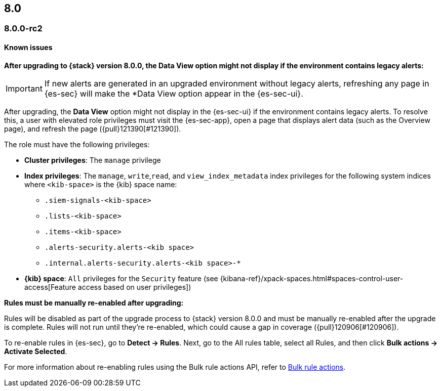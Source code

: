 [[release-notes-header-8.0.0]]
== 8.0

[discrete]
[[release-notes-8.0.0-rc2]]
=== 8.0.0-rc2

[discrete]
[[known-issues-8.0.0-rc2]]
==== Known issues

*After upgrading to {stack} version 8.0.0, the Data View option might not display if the environment contains legacy alerts:*

IMPORTANT: If new alerts are generated in an upgraded environment without legacy alerts, refreshing any page in {es-sec} will make the *Data View option appear in the {es-sec-ui}.

After upgrading, the *Data View* option might not display in the {es-sec-ui} if the environment contains legacy alerts. To resolve this, a user with elevated role privileges must visit the {es-sec-app}, open a page that displays alert data (such as the Overview page), and refresh the page ({pull}121390[#121390]).

The role must have the following privileges:

* *Cluster privileges*: The `manage` privilege
* *Index privileges*: The `manage`, `write`,`read`, and `view_index_metadata` index privileges for the following system indices where `<kib-space>` is the {kib} space name:

** `.siem-signals-<kib-space>`
** `.lists-<kib-space>`
** `.items-<kib-space>`
** `.alerts-security.alerts-<kib space>`
** `.internal.alerts-security.alerts-<kib space>-*`

* *{kib} space*: `All` privileges for the `Security` feature (see
{kibana-ref}/xpack-spaces.html#spaces-control-user-access[Feature access based on user privileges])

*Rules must be manually re-enabled after upgrading:*

Rules will be disabled as part of the upgrade process to {stack} version 8.0.0 and must be manually re-enabled after the upgrade is complete. Rules will not run until they're re-enabled, which could cause a gap in coverage ({pull}120906[#120906]).

To re-enable rules in {es-sec}, go to *Detect -> Rules*. Next, go to the All rules table, select all Rules, and then click *Bulk actions -> Activate Selected*.

For more information about re-enabling rules using the Bulk rule actions API, refer to <<bulk-actions-rules-api, Bulk rule actions>>.

